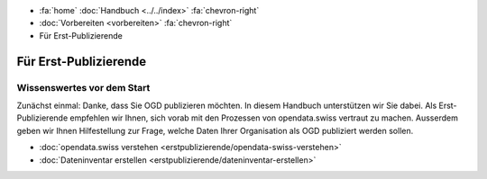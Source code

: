 .. container:: custom-breadcrumbs

   - :fa:`home` :doc:`Handbuch <../../index>` :fa:`chevron-right`
   - :doc:`Vorbereiten <vorbereiten>` :fa:`chevron-right`
   - Für Erst-Publizierende

**********************
Für Erst-Publizierende
**********************

Wissenswertes vor dem Start
===========================

.. container:: Intro

    Zunächst einmal: Danke, dass Sie OGD publizieren möchten.
    In diesem Handbuch unterstützen wir Sie dabei.
    Als Erst-Publizierende empfehlen wir Ihnen, sich vorab mit den
    Prozessen von opendata.swiss vertraut zu machen.
    Ausserdem geben wir Ihnen Hilfestellung zur Frage,
    welche Daten Ihrer Organisation als OGD publiziert werden sollen.

    - :doc:`opendata.swiss verstehen <erstpublizierende/opendata-swiss-verstehen>`
    - :doc:`Dateninventar erstellen <erstpublizierende/dateninventar-erstellen>`

